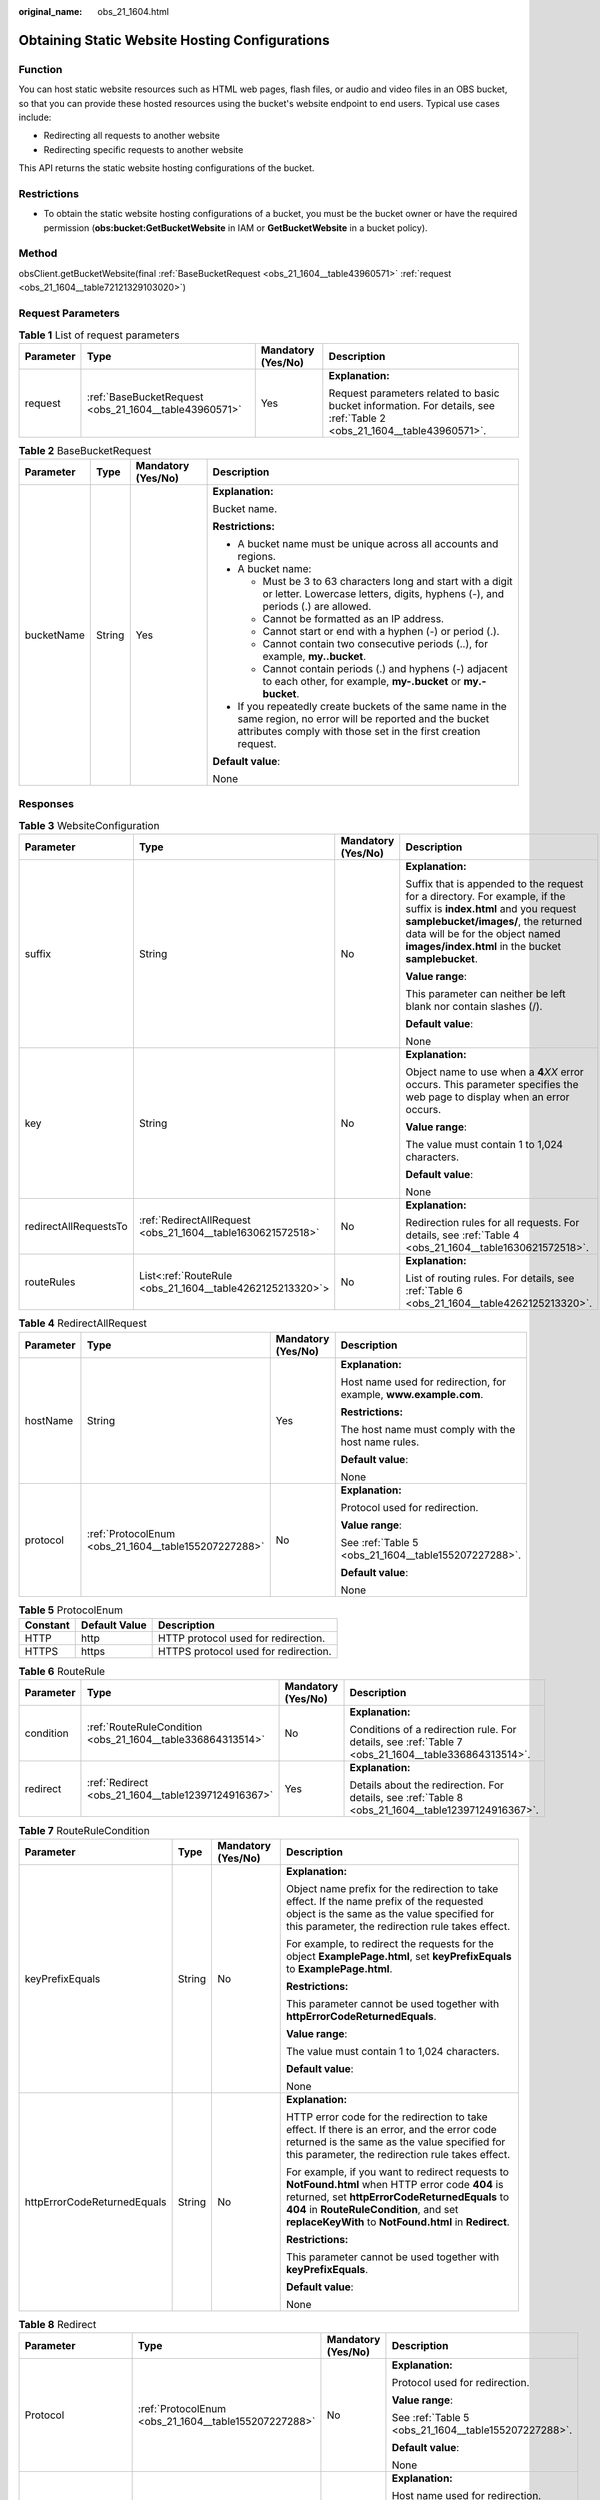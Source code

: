 :original_name: obs_21_1604.html

.. _obs_21_1604:

Obtaining Static Website Hosting Configurations
===============================================

Function
--------

You can host static website resources such as HTML web pages, flash files, or audio and video files in an OBS bucket, so that you can provide these hosted resources using the bucket's website endpoint to end users. Typical use cases include:

-  Redirecting all requests to another website
-  Redirecting specific requests to another website

This API returns the static website hosting configurations of the bucket.

Restrictions
------------

-  To obtain the static website hosting configurations of a bucket, you must be the bucket owner or have the required permission (**obs:bucket:GetBucketWebsite** in IAM or **GetBucketWebsite** in a bucket policy).

Method
------

obsClient.getBucketWebsite(final :ref:`BaseBucketRequest <obs_21_1604__table43960571>` :ref:`request <obs_21_1604__table72121329103020>`)

Request Parameters
------------------

.. _obs_21_1604__table72121329103020:

.. table:: **Table 1** List of request parameters

   +-----------------+-------------------------------------------------------+--------------------+-----------------------------------------------------------------------------------------------------------------------+
   | Parameter       | Type                                                  | Mandatory (Yes/No) | Description                                                                                                           |
   +=================+=======================================================+====================+=======================================================================================================================+
   | request         | :ref:`BaseBucketRequest <obs_21_1604__table43960571>` | Yes                | **Explanation:**                                                                                                      |
   |                 |                                                       |                    |                                                                                                                       |
   |                 |                                                       |                    | Request parameters related to basic bucket information. For details, see :ref:`Table 2 <obs_21_1604__table43960571>`. |
   +-----------------+-------------------------------------------------------+--------------------+-----------------------------------------------------------------------------------------------------------------------+

.. _obs_21_1604__table43960571:

.. table:: **Table 2** BaseBucketRequest

   +-----------------+-----------------+--------------------+-----------------------------------------------------------------------------------------------------------------------------------------------------------------------------------+
   | Parameter       | Type            | Mandatory (Yes/No) | Description                                                                                                                                                                       |
   +=================+=================+====================+===================================================================================================================================================================================+
   | bucketName      | String          | Yes                | **Explanation:**                                                                                                                                                                  |
   |                 |                 |                    |                                                                                                                                                                                   |
   |                 |                 |                    | Bucket name.                                                                                                                                                                      |
   |                 |                 |                    |                                                                                                                                                                                   |
   |                 |                 |                    | **Restrictions:**                                                                                                                                                                 |
   |                 |                 |                    |                                                                                                                                                                                   |
   |                 |                 |                    | -  A bucket name must be unique across all accounts and regions.                                                                                                                  |
   |                 |                 |                    | -  A bucket name:                                                                                                                                                                 |
   |                 |                 |                    |                                                                                                                                                                                   |
   |                 |                 |                    |    -  Must be 3 to 63 characters long and start with a digit or letter. Lowercase letters, digits, hyphens (-), and periods (.) are allowed.                                      |
   |                 |                 |                    |    -  Cannot be formatted as an IP address.                                                                                                                                       |
   |                 |                 |                    |    -  Cannot start or end with a hyphen (-) or period (.).                                                                                                                        |
   |                 |                 |                    |    -  Cannot contain two consecutive periods (..), for example, **my..bucket**.                                                                                                   |
   |                 |                 |                    |    -  Cannot contain periods (.) and hyphens (-) adjacent to each other, for example, **my-.bucket** or **my.-bucket**.                                                           |
   |                 |                 |                    |                                                                                                                                                                                   |
   |                 |                 |                    | -  If you repeatedly create buckets of the same name in the same region, no error will be reported and the bucket attributes comply with those set in the first creation request. |
   |                 |                 |                    |                                                                                                                                                                                   |
   |                 |                 |                    | **Default value**:                                                                                                                                                                |
   |                 |                 |                    |                                                                                                                                                                                   |
   |                 |                 |                    | None                                                                                                                                                                              |
   +-----------------+-----------------+--------------------+-----------------------------------------------------------------------------------------------------------------------------------------------------------------------------------+

Responses
---------

.. table:: **Table 3** WebsiteConfiguration

   +-----------------------+-------------------------------------------------------------+--------------------+-----------------------------------------------------------------------------------------------------------------------------------------------------------------------------------------------------------------------------------------------------+
   | Parameter             | Type                                                        | Mandatory (Yes/No) | Description                                                                                                                                                                                                                                         |
   +=======================+=============================================================+====================+=====================================================================================================================================================================================================================================================+
   | suffix                | String                                                      | No                 | **Explanation:**                                                                                                                                                                                                                                    |
   |                       |                                                             |                    |                                                                                                                                                                                                                                                     |
   |                       |                                                             |                    | Suffix that is appended to the request for a directory. For example, if the suffix is **index.html** and you request **samplebucket/images/**, the returned data will be for the object named **images/index.html** in the bucket **samplebucket**. |
   |                       |                                                             |                    |                                                                                                                                                                                                                                                     |
   |                       |                                                             |                    | **Value range**:                                                                                                                                                                                                                                    |
   |                       |                                                             |                    |                                                                                                                                                                                                                                                     |
   |                       |                                                             |                    | This parameter can neither be left blank nor contain slashes (/).                                                                                                                                                                                   |
   |                       |                                                             |                    |                                                                                                                                                                                                                                                     |
   |                       |                                                             |                    | **Default value**:                                                                                                                                                                                                                                  |
   |                       |                                                             |                    |                                                                                                                                                                                                                                                     |
   |                       |                                                             |                    | None                                                                                                                                                                                                                                                |
   +-----------------------+-------------------------------------------------------------+--------------------+-----------------------------------------------------------------------------------------------------------------------------------------------------------------------------------------------------------------------------------------------------+
   | key                   | String                                                      | No                 | **Explanation:**                                                                                                                                                                                                                                    |
   |                       |                                                             |                    |                                                                                                                                                                                                                                                     |
   |                       |                                                             |                    | Object name to use when a **4**\ *XX* error occurs. This parameter specifies the web page to display when an error occurs.                                                                                                                          |
   |                       |                                                             |                    |                                                                                                                                                                                                                                                     |
   |                       |                                                             |                    | **Value range**:                                                                                                                                                                                                                                    |
   |                       |                                                             |                    |                                                                                                                                                                                                                                                     |
   |                       |                                                             |                    | The value must contain 1 to 1,024 characters.                                                                                                                                                                                                       |
   |                       |                                                             |                    |                                                                                                                                                                                                                                                     |
   |                       |                                                             |                    | **Default value**:                                                                                                                                                                                                                                  |
   |                       |                                                             |                    |                                                                                                                                                                                                                                                     |
   |                       |                                                             |                    | None                                                                                                                                                                                                                                                |
   +-----------------------+-------------------------------------------------------------+--------------------+-----------------------------------------------------------------------------------------------------------------------------------------------------------------------------------------------------------------------------------------------------+
   | redirectAllRequestsTo | :ref:`RedirectAllRequest <obs_21_1604__table1630621572518>` | No                 | **Explanation:**                                                                                                                                                                                                                                    |
   |                       |                                                             |                    |                                                                                                                                                                                                                                                     |
   |                       |                                                             |                    | Redirection rules for all requests. For details, see :ref:`Table 4 <obs_21_1604__table1630621572518>`.                                                                                                                                              |
   +-----------------------+-------------------------------------------------------------+--------------------+-----------------------------------------------------------------------------------------------------------------------------------------------------------------------------------------------------------------------------------------------------+
   | routeRules            | List<:ref:`RouteRule <obs_21_1604__table4262125213320>`>    | No                 | **Explanation:**                                                                                                                                                                                                                                    |
   |                       |                                                             |                    |                                                                                                                                                                                                                                                     |
   |                       |                                                             |                    | List of routing rules. For details, see :ref:`Table 6 <obs_21_1604__table4262125213320>`.                                                                                                                                                           |
   +-----------------------+-------------------------------------------------------------+--------------------+-----------------------------------------------------------------------------------------------------------------------------------------------------------------------------------------------------------------------------------------------------+

.. _obs_21_1604__table1630621572518:

.. table:: **Table 4** RedirectAllRequest

   +-----------------+------------------------------------------------------+--------------------+-------------------------------------------------------------------+
   | Parameter       | Type                                                 | Mandatory (Yes/No) | Description                                                       |
   +=================+======================================================+====================+===================================================================+
   | hostName        | String                                               | Yes                | **Explanation:**                                                  |
   |                 |                                                      |                    |                                                                   |
   |                 |                                                      |                    | Host name used for redirection, for example, **www.example.com**. |
   |                 |                                                      |                    |                                                                   |
   |                 |                                                      |                    | **Restrictions:**                                                 |
   |                 |                                                      |                    |                                                                   |
   |                 |                                                      |                    | The host name must comply with the host name rules.               |
   |                 |                                                      |                    |                                                                   |
   |                 |                                                      |                    | **Default value**:                                                |
   |                 |                                                      |                    |                                                                   |
   |                 |                                                      |                    | None                                                              |
   +-----------------+------------------------------------------------------+--------------------+-------------------------------------------------------------------+
   | protocol        | :ref:`ProtocolEnum <obs_21_1604__table155207227288>` | No                 | **Explanation:**                                                  |
   |                 |                                                      |                    |                                                                   |
   |                 |                                                      |                    | Protocol used for redirection.                                    |
   |                 |                                                      |                    |                                                                   |
   |                 |                                                      |                    | **Value range**:                                                  |
   |                 |                                                      |                    |                                                                   |
   |                 |                                                      |                    | See :ref:`Table 5 <obs_21_1604__table155207227288>`.              |
   |                 |                                                      |                    |                                                                   |
   |                 |                                                      |                    | **Default value**:                                                |
   |                 |                                                      |                    |                                                                   |
   |                 |                                                      |                    | None                                                              |
   +-----------------+------------------------------------------------------+--------------------+-------------------------------------------------------------------+

.. _obs_21_1604__table155207227288:

.. table:: **Table 5** ProtocolEnum

   ======== ============= ====================================
   Constant Default Value Description
   ======== ============= ====================================
   HTTP     http          HTTP protocol used for redirection.
   HTTPS    https         HTTPS protocol used for redirection.
   ======== ============= ====================================

.. _obs_21_1604__table4262125213320:

.. table:: **Table 6** RouteRule

   +-----------------+------------------------------------------------------------+--------------------+-----------------------------------------------------------------------------------------------------+
   | Parameter       | Type                                                       | Mandatory (Yes/No) | Description                                                                                         |
   +=================+============================================================+====================+=====================================================================================================+
   | condition       | :ref:`RouteRuleCondition <obs_21_1604__table336864313514>` | No                 | **Explanation:**                                                                                    |
   |                 |                                                            |                    |                                                                                                     |
   |                 |                                                            |                    | Conditions of a redirection rule. For details, see :ref:`Table 7 <obs_21_1604__table336864313514>`. |
   +-----------------+------------------------------------------------------------+--------------------+-----------------------------------------------------------------------------------------------------+
   | redirect        | :ref:`Redirect <obs_21_1604__table12397124916367>`         | Yes                | **Explanation:**                                                                                    |
   |                 |                                                            |                    |                                                                                                     |
   |                 |                                                            |                    | Details about the redirection. For details, see :ref:`Table 8 <obs_21_1604__table12397124916367>`.  |
   +-----------------+------------------------------------------------------------+--------------------+-----------------------------------------------------------------------------------------------------+

.. _obs_21_1604__table336864313514:

.. table:: **Table 7** RouteRuleCondition

   +-----------------------------+-----------------+--------------------+---------------------------------------------------------------------------------------------------------------------------------------------------------------------------------------------------------------------------------------------------------+
   | Parameter                   | Type            | Mandatory (Yes/No) | Description                                                                                                                                                                                                                                             |
   +=============================+=================+====================+=========================================================================================================================================================================================================================================================+
   | keyPrefixEquals             | String          | No                 | **Explanation:**                                                                                                                                                                                                                                        |
   |                             |                 |                    |                                                                                                                                                                                                                                                         |
   |                             |                 |                    | Object name prefix for the redirection to take effect. If the name prefix of the requested object is the same as the value specified for this parameter, the redirection rule takes effect.                                                             |
   |                             |                 |                    |                                                                                                                                                                                                                                                         |
   |                             |                 |                    | For example, to redirect the requests for the object **ExamplePage.html**, set **keyPrefixEquals** to **ExamplePage.html**.                                                                                                                             |
   |                             |                 |                    |                                                                                                                                                                                                                                                         |
   |                             |                 |                    | **Restrictions:**                                                                                                                                                                                                                                       |
   |                             |                 |                    |                                                                                                                                                                                                                                                         |
   |                             |                 |                    | This parameter cannot be used together with **httpErrorCodeReturnedEquals**.                                                                                                                                                                            |
   |                             |                 |                    |                                                                                                                                                                                                                                                         |
   |                             |                 |                    | **Value range**:                                                                                                                                                                                                                                        |
   |                             |                 |                    |                                                                                                                                                                                                                                                         |
   |                             |                 |                    | The value must contain 1 to 1,024 characters.                                                                                                                                                                                                           |
   |                             |                 |                    |                                                                                                                                                                                                                                                         |
   |                             |                 |                    | **Default value**:                                                                                                                                                                                                                                      |
   |                             |                 |                    |                                                                                                                                                                                                                                                         |
   |                             |                 |                    | None                                                                                                                                                                                                                                                    |
   +-----------------------------+-----------------+--------------------+---------------------------------------------------------------------------------------------------------------------------------------------------------------------------------------------------------------------------------------------------------+
   | httpErrorCodeReturnedEquals | String          | No                 | **Explanation:**                                                                                                                                                                                                                                        |
   |                             |                 |                    |                                                                                                                                                                                                                                                         |
   |                             |                 |                    | HTTP error code for the redirection to take effect. If there is an error, and the error code returned is the same as the value specified for this parameter, the redirection rule takes effect.                                                         |
   |                             |                 |                    |                                                                                                                                                                                                                                                         |
   |                             |                 |                    | For example, if you want to redirect requests to **NotFound.html** when HTTP error code **404** is returned, set **httpErrorCodeReturnedEquals** to **404** in **RouteRuleCondition**, and set **replaceKeyWith** to **NotFound.html** in **Redirect**. |
   |                             |                 |                    |                                                                                                                                                                                                                                                         |
   |                             |                 |                    | **Restrictions:**                                                                                                                                                                                                                                       |
   |                             |                 |                    |                                                                                                                                                                                                                                                         |
   |                             |                 |                    | This parameter cannot be used together with **keyPrefixEquals**.                                                                                                                                                                                        |
   |                             |                 |                    |                                                                                                                                                                                                                                                         |
   |                             |                 |                    | **Default value**:                                                                                                                                                                                                                                      |
   |                             |                 |                    |                                                                                                                                                                                                                                                         |
   |                             |                 |                    | None                                                                                                                                                                                                                                                    |
   +-----------------------------+-----------------+--------------------+---------------------------------------------------------------------------------------------------------------------------------------------------------------------------------------------------------------------------------------------------------+

.. _obs_21_1604__table12397124916367:

.. table:: **Table 8** Redirect

   +----------------------+------------------------------------------------------+--------------------+-----------------------------------------------------------------------+
   | Parameter            | Type                                                 | Mandatory (Yes/No) | Description                                                           |
   +======================+======================================================+====================+=======================================================================+
   | Protocol             | :ref:`ProtocolEnum <obs_21_1604__table155207227288>` | No                 | **Explanation:**                                                      |
   |                      |                                                      |                    |                                                                       |
   |                      |                                                      |                    | Protocol used for redirection.                                        |
   |                      |                                                      |                    |                                                                       |
   |                      |                                                      |                    | **Value range**:                                                      |
   |                      |                                                      |                    |                                                                       |
   |                      |                                                      |                    | See :ref:`Table 5 <obs_21_1604__table155207227288>`.                  |
   |                      |                                                      |                    |                                                                       |
   |                      |                                                      |                    | **Default value**:                                                    |
   |                      |                                                      |                    |                                                                       |
   |                      |                                                      |                    | None                                                                  |
   +----------------------+------------------------------------------------------+--------------------+-----------------------------------------------------------------------+
   | hostName             | String                                               | No                 | **Explanation:**                                                      |
   |                      |                                                      |                    |                                                                       |
   |                      |                                                      |                    | Host name used for redirection.                                       |
   |                      |                                                      |                    |                                                                       |
   |                      |                                                      |                    | **Default value**:                                                    |
   |                      |                                                      |                    |                                                                       |
   |                      |                                                      |                    | None                                                                  |
   +----------------------+------------------------------------------------------+--------------------+-----------------------------------------------------------------------+
   | replaceKeyPrefixWith | String                                               | No                 | **Explanation:**                                                      |
   |                      |                                                      |                    |                                                                       |
   |                      |                                                      |                    | Object name prefix used in the redirection request.                   |
   |                      |                                                      |                    |                                                                       |
   |                      |                                                      |                    | **Restrictions:**                                                     |
   |                      |                                                      |                    |                                                                       |
   |                      |                                                      |                    | This parameter cannot be used together with **replaceKeyWith**.       |
   |                      |                                                      |                    |                                                                       |
   |                      |                                                      |                    | **Value range**:                                                      |
   |                      |                                                      |                    |                                                                       |
   |                      |                                                      |                    | The value must contain 1 to 1,024 characters.                         |
   |                      |                                                      |                    |                                                                       |
   |                      |                                                      |                    | **Default value**:                                                    |
   |                      |                                                      |                    |                                                                       |
   |                      |                                                      |                    | None                                                                  |
   +----------------------+------------------------------------------------------+--------------------+-----------------------------------------------------------------------+
   | replaceKeyWith       | String                                               | No                 | **Explanation:**                                                      |
   |                      |                                                      |                    |                                                                       |
   |                      |                                                      |                    | Object name used in the redirection request.                          |
   |                      |                                                      |                    |                                                                       |
   |                      |                                                      |                    | **Restrictions:**                                                     |
   |                      |                                                      |                    |                                                                       |
   |                      |                                                      |                    | This parameter cannot be used together with **replaceKeyPrefixWith**. |
   |                      |                                                      |                    |                                                                       |
   |                      |                                                      |                    | **Value range**:                                                      |
   |                      |                                                      |                    |                                                                       |
   |                      |                                                      |                    | The value must contain 1 to 1,024 characters.                         |
   |                      |                                                      |                    |                                                                       |
   |                      |                                                      |                    | **Default value**:                                                    |
   |                      |                                                      |                    |                                                                       |
   |                      |                                                      |                    | None                                                                  |
   +----------------------+------------------------------------------------------+--------------------+-----------------------------------------------------------------------+
   | httpRedirectCode     | String                                               | No                 | **Explanation:**                                                      |
   |                      |                                                      |                    |                                                                       |
   |                      |                                                      |                    | HTTP status code in the response to the redirect request.             |
   |                      |                                                      |                    |                                                                       |
   |                      |                                                      |                    | **Default value**:                                                    |
   |                      |                                                      |                    |                                                                       |
   |                      |                                                      |                    | None                                                                  |
   +----------------------+------------------------------------------------------+--------------------+-----------------------------------------------------------------------+

Code Examples
-------------

This example returns the website configuration of bucket **examplebucket** using **obsClient.getBucketWebsite**.

::

   import com.obs.services.ObsClient;
   import com.obs.services.exception.ObsException;
   import com.obs.services.model.RouteRule;
   import com.obs.services.model.WebsiteConfiguration;
   public class GetBucketWebsite001
   {
       public static void main(String[] args) {
           // Obtain an AK/SK pair using environment variables or import the AK/SK pair in other ways. Using hard coding may result in leakage.
           // Obtain an AK/SK pair on the management console.
           String ak = System.getenv("ACCESS_KEY_ID");
           String sk = System.getenv("SECRET_ACCESS_KEY_ID");
           // (Optional) If you are using a temporary AK/SK pair and a security token to access OBS, you are advised not to use hard coding, which may result in information leakage.
           // Obtain an AK/SK pair and a security token using environment variables or import them in other ways.
           // String securityToken = System.getenv("SECURITY_TOKEN");
           // Enter the endpoint corresponding to the region where the bucket is to be created.
           String endPoint = "https://your-endpoint";
           // Obtain an endpoint using environment variables or import it in other ways.
           //String endPoint = System.getenv("ENDPOINT");

           // Create an ObsClient instance.
           // Use the permanent AK/SK pair to initialize the client.
           ObsClient obsClient = new ObsClient(ak, sk,endPoint);
           // Use the temporary AK/SK pair and security token to initialize the client.
           // ObsClient obsClient = new ObsClient(ak, sk, securityToken, endPoint);

           try {
               // View the website configuration of the bucket.
               WebsiteConfiguration config = obsClient.getBucketWebsite("examplebucket");
               System.out.println("Key:" + config.getKey());
               System.out.println("Suffix:" + config.getSuffix());
               for(RouteRule rule : config.getRouteRules()){
                   System.out.println("rule:" +rule);
               }
               System.out.println("getBucketWebsite successfully");
           } catch (ObsException e) {
               System.out.println("getBucketWebsite failed");
               // Request failed. Print the HTTP status code.
               System.out.println("HTTP Code:" + e.getResponseCode());
               // Request failed. Print the server-side error code.
               System.out.println("Error Code:" + e.getErrorCode());
               // Request failed. Print the error details.
               System.out.println("Error Message:" + e.getErrorMessage());
               // Request failed. Print the request ID.
               System.out.println("Request ID:" + e.getErrorRequestId());
               System.out.println("Host ID:" + e.getErrorHostId());
               e.printStackTrace();
           } catch (Exception e) {
               System.out.println("getBucketWebsite failed");
               // Print other error information.
               e.printStackTrace();
           }
       }
   }
